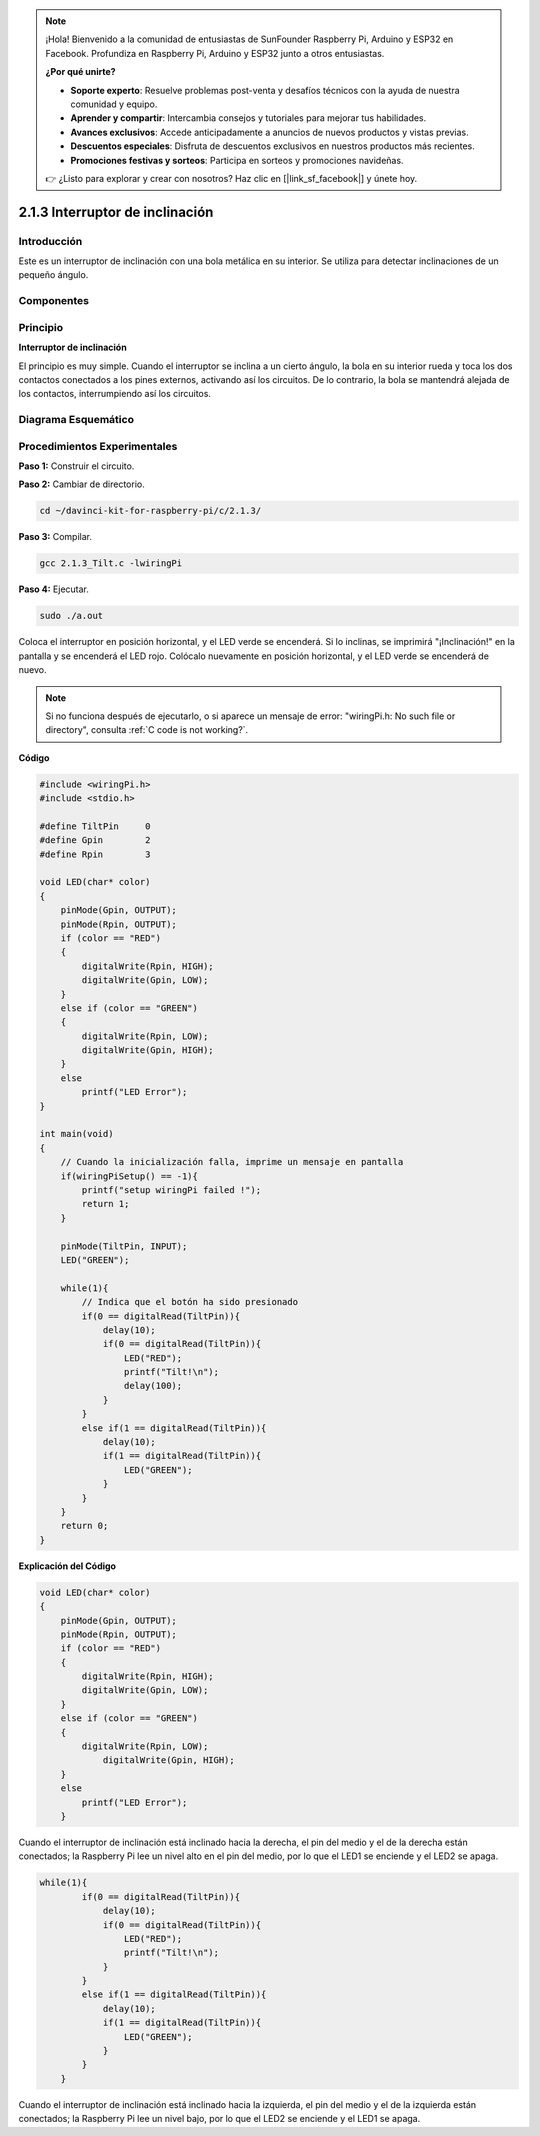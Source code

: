 .. note::

    ¡Hola! Bienvenido a la comunidad de entusiastas de SunFounder Raspberry Pi, Arduino y ESP32 en Facebook. Profundiza en Raspberry Pi, Arduino y ESP32 junto a otros entusiastas.

    **¿Por qué unirte?**

    - **Soporte experto**: Resuelve problemas post-venta y desafíos técnicos con la ayuda de nuestra comunidad y equipo.
    - **Aprender y compartir**: Intercambia consejos y tutoriales para mejorar tus habilidades.
    - **Avances exclusivos**: Accede anticipadamente a anuncios de nuevos productos y vistas previas.
    - **Descuentos especiales**: Disfruta de descuentos exclusivos en nuestros productos más recientes.
    - **Promociones festivas y sorteos**: Participa en sorteos y promociones navideñas.

    👉 ¿Listo para explorar y crear con nosotros? Haz clic en [|link_sf_facebook|] y únete hoy.

2.1.3 Interruptor de inclinación
==================================

Introducción
---------------

Este es un interruptor de inclinación con una bola metálica en su interior. Se utiliza para detectar inclinaciones de un pequeño ángulo.

Componentes
-------------

.. image:: img/list_2.1.3_tilt_switch.png


Principio
------------

**Interruptor de inclinación**

El principio es muy simple. Cuando el interruptor se inclina a un cierto ángulo, 
la bola en su interior rueda y toca los dos contactos conectados a los pines 
externos, activando así los circuitos. De lo contrario, la bola se mantendrá 
alejada de los contactos, interrumpiendo así los circuitos.

.. image:: img/image167.png

Diagrama Esquemático
------------------------

.. image:: img/image307.png


.. image:: img/image308.png


Procedimientos Experimentales
------------------------------------

**Paso 1:** Construir el circuito.

.. image:: img/image169.png
    :width: 800

**Paso 2:** Cambiar de directorio.

.. raw:: html

   <run></run>

.. code-block::

    cd ~/davinci-kit-for-raspberry-pi/c/2.1.3/

**Paso 3:** Compilar.

.. raw:: html

   <run></run>

.. code-block::

    gcc 2.1.3_Tilt.c -lwiringPi

**Paso 4:** Ejecutar.

.. raw:: html

   <run></run>

.. code-block::

    sudo ./a.out

Coloca el interruptor en posición horizontal, y el LED verde se encenderá. 
Si lo inclinas, se imprimirá "¡Inclinación!" en la pantalla y se encenderá 
el LED rojo. Colócalo nuevamente en posición horizontal, y el LED verde se 
encenderá de nuevo.

.. note::

    Si no funciona después de ejecutarlo, o si aparece un mensaje de error: \"wiringPi.h: No such file or directory", consulta :ref:`C code is not working?`.

**Código**

.. code-block:: c

    #include <wiringPi.h>
    #include <stdio.h>

    #define TiltPin     0
    #define Gpin        2
    #define Rpin        3

    void LED(char* color)
    {
        pinMode(Gpin, OUTPUT);
        pinMode(Rpin, OUTPUT);
        if (color == "RED")
        {
            digitalWrite(Rpin, HIGH);
            digitalWrite(Gpin, LOW);
        }
        else if (color == "GREEN")
        {
            digitalWrite(Rpin, LOW);
            digitalWrite(Gpin, HIGH);
        }
        else
            printf("LED Error");
    }

    int main(void)
    {
        // Cuando la inicialización falla, imprime un mensaje en pantalla
        if(wiringPiSetup() == -1){
            printf("setup wiringPi failed !");
            return 1;
        }

        pinMode(TiltPin, INPUT);
        LED("GREEN");
        
        while(1){
            // Indica que el botón ha sido presionado
            if(0 == digitalRead(TiltPin)){
                delay(10);
                if(0 == digitalRead(TiltPin)){
                    LED("RED");
                    printf("Tilt!\n");
                    delay(100);
                }
            }
            else if(1 == digitalRead(TiltPin)){
                delay(10);
                if(1 == digitalRead(TiltPin)){
                    LED("GREEN");
                }
            }
        }
        return 0;
    }

**Explicación del Código**

.. code-block:: c

    void LED(char* color)
    {
        pinMode(Gpin, OUTPUT);
        pinMode(Rpin, OUTPUT);
        if (color == "RED")
        {
            digitalWrite(Rpin, HIGH);
            digitalWrite(Gpin, LOW);
        }
        else if (color == "GREEN")
        {
            digitalWrite(Rpin, LOW);
                digitalWrite(Gpin, HIGH);
        }
        else
            printf("LED Error");
        }

Cuando el interruptor de inclinación está inclinado hacia la derecha, el pin 
del medio y el de la derecha están conectados; la Raspberry Pi lee un nivel 
alto en el pin del medio, por lo que el LED1 se enciende y el LED2 se apaga.

.. code-block:: c

    while(1){
            if(0 == digitalRead(TiltPin)){
                delay(10);
                if(0 == digitalRead(TiltPin)){
                    LED("RED");
                    printf("Tilt!\n");
                }
            }
            else if(1 == digitalRead(TiltPin)){
                delay(10);
                if(1 == digitalRead(TiltPin)){
                    LED("GREEN");
                }
            }
        }

Cuando el interruptor de inclinación está inclinado hacia la izquierda, 
el pin del medio y el de la izquierda están conectados; la Raspberry Pi 
lee un nivel bajo, por lo que el LED2 se enciende y el LED1 se apaga.
